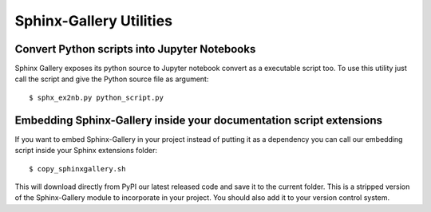 ========================
Sphinx-Gallery Utilities
========================

Convert Python scripts into Jupyter Notebooks
=============================================

Sphinx Gallery exposes its python source to Jupyter notebook convert
as a executable script too. To use this utility just call the script
and give the Python source file as argument::

  $ sphx_ex2nb.py python_script.py


Embedding Sphinx-Gallery inside your documentation script extensions
====================================================================

If you want to embed Sphinx-Gallery in your project instead of putting
it as a dependency you can call our embedding script inside your
Sphinx extensions folder::

  $ copy_sphinxgallery.sh

This will download directly from PyPI our latest released code and
save it to the current folder. This is a stripped version of the
Sphinx-Gallery module to incorporate in your project. You should also
add it to your version control system.

